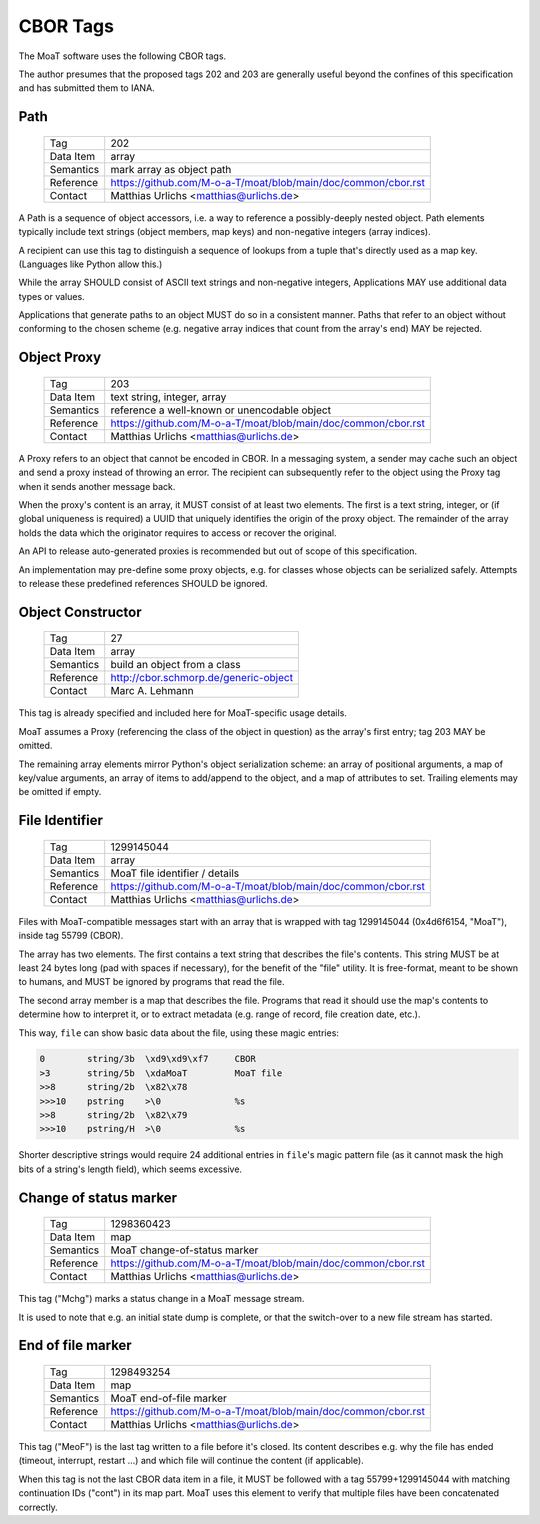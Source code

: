 CBOR Tags
=========

The MoaT software uses the following CBOR tags.

The author presumes that the proposed tags 202 and 203 are generally useful
beyond the confines of this specification and has submitted them to IANA.


Path
----

    =============== =============================
    Tag             202
    Data Item       array
    Semantics       mark array as object path
    Reference       https://github.com/M-o-a-T/moat/blob/main/doc/common/cbor.rst
    Contact         Matthias Urlichs <matthias@urlichs.de>
    =============== =============================

A Path is a sequence of object accessors, i.e. a way to reference a
possibly-deeply nested object. Path elements typically include text strings
(object members, map keys) and non-negative integers (array indices).

A recipient can use this tag to distinguish a sequence of lookups from
a tuple that's directly used as a map key. (Languages like Python allow this.)

While the array SHOULD consist of ASCII text strings and non-negative
integers, Applications MAY use additional data types or values.

Applications that generate paths to an object MUST do so in a consistent
manner. Paths that refer to an object without conforming to the chosen
scheme (e.g. negative array indices that count from the array's end) MAY be
rejected.


Object Proxy
------------

    =============== =============================
    Tag             203
    Data Item       text string, integer, array
    Semantics       reference a well-known or unencodable object
    Reference       https://github.com/M-o-a-T/moat/blob/main/doc/common/cbor.rst
    Contact         Matthias Urlichs <matthias@urlichs.de>
    =============== =============================

A Proxy refers to an object that cannot be encoded in CBOR. In a messaging
system, a sender may cache such an object and send a proxy instead
of throwing an error. The recipient can subsequently refer to the object
using the Proxy tag when it sends another message back.

When the proxy's content is an array, it MUST consist of at least two
elements. The first is a text string, integer, or (if global uniqueness is
required) a UUID that uniquely identifies the origin of the proxy object.
The remainder of the array holds the data which the originator requires
to access or recover the original.

An API to release auto-generated proxies is recommended but out of scope of
this specification.

An implementation may pre-define some proxy objects, e.g. for classes whose
objects can be serialized safely. Attempts to release these predefined
references SHOULD be ignored.


Object Constructor
------------------

    =============== =============================
    Tag             27
    Data Item       array
    Semantics       build an object from a class
    Reference       http://cbor.schmorp.de/generic-object
    Contact         Marc A. Lehmann
    =============== =============================

This tag is already specified and included here for MoaT-specific usage
details.

MoaT assumes a Proxy (referencing the class of the object in question) as
the array's first entry; tag 203 MAY be omitted.

The remaining array elements mirror Python's object serialization scheme:
an array of positional arguments, a map of key/value arguments, an array of
items to add/append to the object, and a map of attributes to set. Trailing
elements may be omitted if empty.


File Identifier
---------------

    =============== =============================
    Tag             1299145044
    Data Item       array
    Semantics       MoaT file identifier / details
    Reference       https://github.com/M-o-a-T/moat/blob/main/doc/common/cbor.rst
    Contact         Matthias Urlichs <matthias@urlichs.de>
    =============== =============================

Files with MoaT-compatible messages start with an array that is wrapped with
tag 1299145044 (0x4d6f6154, "MoaT"), inside tag 55799 (CBOR).

The array has two elements. The first contains a text string that describes the
file's contents. This string MUST be at least 24 bytes long (pad with spaces
if necessary), for the benefit of the "file" utility. It is free-format,
meant to be shown to humans, and MUST be ignored by programs that read the
file.

The second array member is a map that describes the file. Programs that read
it should use the map's contents to determine how to interpret it, or
to extract metadata (e.g. range of record, file creation date, etc.).

This way, ``file`` can show basic data about the file, using these magic entries:

.. code-block::

    0        string/3b  \xd9\xd9\xf7     CBOR
    >3       string/5b  \xdaMoaT         MoaT file
    >>8      string/2b  \x82\x78         
    >>>10    pstring    >\0              %s
    >>8      string/2b  \x82\x79         
    >>>10    pstring/H  >\0              %s

Shorter descriptive strings would require 24 additional entries in ``file``'s
magic pattern file (as it cannot mask the high bits of a string's length
field), which seems excessive.

Change of status marker
-----------------------

    =============== =============================
    Tag             1298360423
    Data Item       map
    Semantics       MoaT change-of-status marker
    Reference       https://github.com/M-o-a-T/moat/blob/main/doc/common/cbor.rst
    Contact         Matthias Urlichs <matthias@urlichs.de>
    =============== =============================

This tag ("Mchg") marks a status change in a MoaT message stream.

It is used to note that e.g. an initial state dump is complete, or that the
switch-over to a new file stream has started.


End of file marker
------------------

    =============== =============================
    Tag             1298493254
    Data Item       map
    Semantics       MoaT end-of-file marker
    Reference       https://github.com/M-o-a-T/moat/blob/main/doc/common/cbor.rst
    Contact         Matthias Urlichs <matthias@urlichs.de>
    =============== =============================

This tag ("MeoF") is the last tag written to a file before it's closed. Its
content describes e.g. why the file has ended (timeout, interrupt, restart …)
and which file will continue the content (if applicable).

When this tag is not the last CBOR data item in a file, it MUST be followed
with a tag 55799+1299145044 with matching continuation IDs ("cont") in its
map part. MoaT uses this element to verify that multiple files have been
concatenated correctly.

